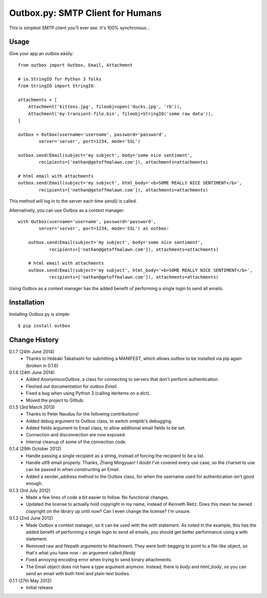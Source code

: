 Outbox.py: SMTP Client for Humans
=================================

This is simplest SMTP client you'll ever see. It's 100% synchronous...

Usage
-----

Give your app an outbox easily::

    from outbox import Outbox, Email, Attachment

    # io.StringIO for Python 3 folks
    from StringIO import StringIO

    attachments = [
        Attachment('kittens.jpg', fileobj=open('ducks.jpg', 'rb')),
        Attachment('my-transient-file.bin', fileobj=StringIO('some raw data')),
    ]

    outbox = Outbox(username='username', password='password',
            server='server', port=1234, mode='SSL')

    outbox.send(Email(subject='my subject', body='some nice sentiment',
            recipients=['nathan@getoffmalawn.com']), attachments=attachments)

    # html email with attachments
    outbox.send(Email(subject='my subject', html_body='<b>SOME REALLY NICE SENTIMENT</b>',
            recipients=['nathan@getoffmalawn.com']), attachments=attachments)

This method will log in to the server each time `send()` is called.

Alternatively, you can use Outbox as a context manager::

    with Outbox(username='username', password='password',
            server='server', port=1234, mode='SSL') as outbox:

        outbox.send(Email(subject='my subject', body='some nice sentiment',
                recipients=['nathan@getoffmalawn.com']), attachments=attachments)

        # html email with attachments
        outbox.send(Email(subject='my subject', html_body='<b>SOME REALLY NICE SENTIMENT</b>',
                recipients=['nathan@getoffmalawn.com']), attachments=attachments)

Using Outbox as a context manager has the added benefit of performing a single login to send all emails.

Installation
------------

Installing Outbox.py is simple::

    $ pip install outbox

Change History
--------------

0.1.7 (24th June 2014)
    - Thanks to Hideaki Takahashi for submitting a MANIFEST, which allows `outbox` to be installed via pip again (broken in 0.1.6)
0.1.6 (24th June 2014)
    - Added `AnonymousOutbox`, a class for connecting to servers that don't perform authentication.
    - Fleshed out documentation for `outbox.Email`.
    - Fixed a bug when using Python 3 (calling iteritems on a dict).
    - Moved the project to Github.
0.1.5 (3rd March 2013)
    - Thanks to Peter Naudus for the following contributions!
    - Added debug argument to Outbox class, to switch smtplib's debugging.
    - Added fields argument to Email class, to allow additional email fields to be set.
    - Connection and disconnection are now exposed.
    - Internal cleanup of some of the connection code.
0.1.4 (29th October 2012)
    - Handle passing a single recipient as a string, instead of forcing the recipient to be a list.
    - Handle utf8 email properly. Thanks, Zhang Mingyuan!
      I doubt I've covered every use case, so the charset to use can be passed in when constructing an Email.
    - Added a sender_address method to the Outbox class, for when the username used for authentication isn't good enough.
0.1.3 (3rd July 2012)
    - Made a few lines of code a bit easier to follow. No functional changes.
    - Updated the license to actually hold copyright in my name, instead of Kenneth Reitz. Does this mean he owned copyright on the library up until now? Can I even change the license? I'm unsure.
0.1.2 (2nd June 2012)
    - Made Outbox a context manager, so it can be used with the `with` statement.
      As noted in the example, this has the added benefit of performing a single login to send all emails, you should get better performance using a with statement.
    - Removed raw and filepath arguments to Attachment. They were both begging to point to a file-like object, so that's what you have now - an argument called `fileobj`
    - Fixed annoying encoding error when trying to send binary attachments.
    - The Email object does not have a `type` argument anymore. Instead, there is `body` and `html_body`, so you can send an email with both html and plain-text bodies.

0.1.1 (27th May 2012)
    - Initial release
